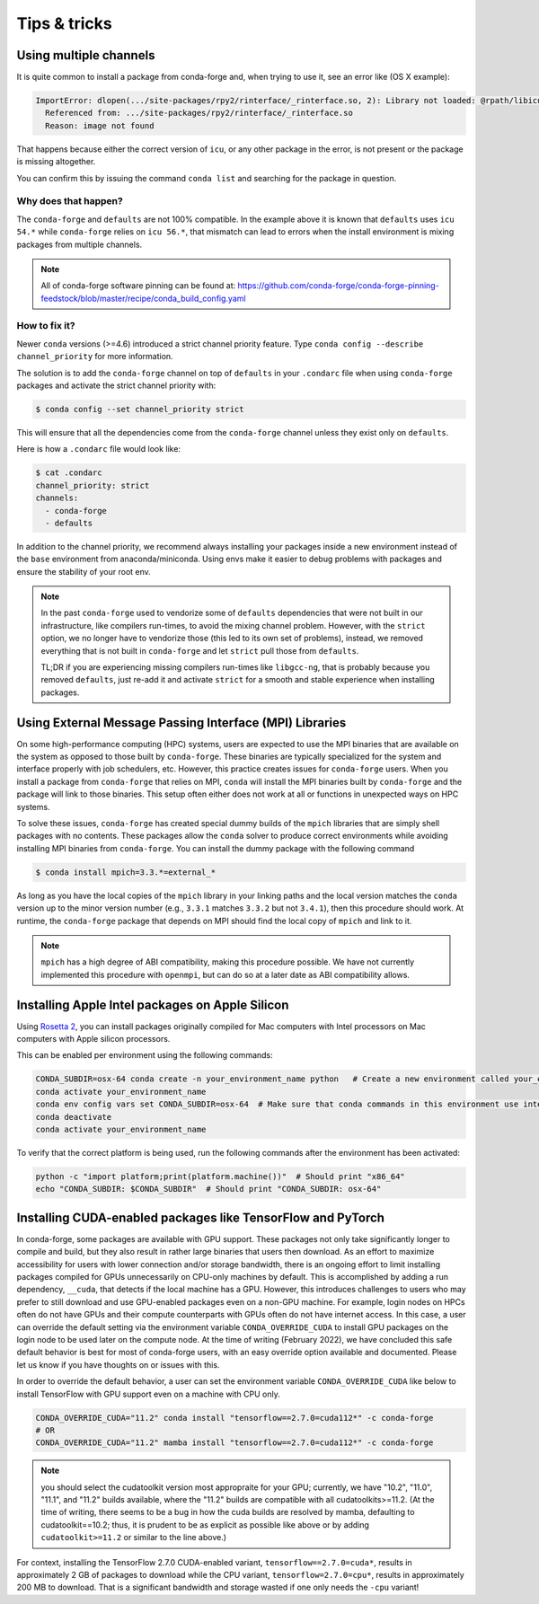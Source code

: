 Tips & tricks
*************


.. _multiple_channels:

Using multiple channels
=======================

It is quite common to install a package from conda-forge and,
when trying to use it,
see an error like (OS X example):

.. code-block:: shell

    ImportError: dlopen(.../site-packages/rpy2/rinterface/_rinterface.so, 2): Library not loaded: @rpath/libicuuc.54.dylib
      Referenced from: .../site-packages/rpy2/rinterface/_rinterface.so
      Reason: image not found

That happens because either the correct version of ``icu``,
or any other package in the error,
is not present or the package is missing altogether.

You can confirm this by issuing the command ``conda list`` and searching for the package in question.

Why does that happen?
---------------------

The ``conda-forge`` and ``defaults`` are not 100% compatible.
In the example above it is known that ``defaults`` uses ``icu 54.*`` while ``conda-forge`` relies on ``icu 56.*``,
that mismatch can lead to errors when the install environment is mixing packages from multiple channels.

.. note::
   All of conda-forge software pinning can be found at: https://github.com/conda-forge/conda-forge-pinning-feedstock/blob/master/recipe/conda_build_config.yaml

How to fix it?
--------------

Newer ``conda`` versions (>=4.6) introduced a strict channel priority feature.
Type ``conda config --describe channel_priority`` for more information.


The solution is to add the ``conda-forge`` channel on top of ``defaults`` in your ``.condarc`` file when using ``conda-forge`` packages
and activate the strict channel priority with:

.. code-block:: shell

    $ conda config --set channel_priority strict

This will ensure that all the dependencies come from the ``conda-forge`` channel unless they exist only on ``defaults``.

Here is how a ``.condarc`` file would look like:

.. code-block:: shell

    $ cat .condarc
    channel_priority: strict
    channels:
      - conda-forge
      - defaults

In addition to the channel priority, we recommend always installing your packages inside a new environment instead of the ``base`` environment from anaconda/miniconda.
Using envs make it easier to debug problems with packages and ensure the stability of your root env.

.. note::
  In the past ``conda-forge`` used to vendorize some of ``defaults`` dependencies that were not built in our infrastructure,
  like compilers run-times, to avoid the mixing channel problem.
  However, with the ``strict`` option, we no longer have to vendorize those (this led to its own set of problems),
  instead, we removed everything that is not built in ``conda-forge`` and let ``strict`` pull those from ``defaults``.

  TL;DR if you are experiencing missing compilers run-times like ``libgcc-ng``,
  that is probably because you removed ``defaults``,
  just re-add it and activate ``strict`` for a smooth and stable experience when installing packages.


.. _Using External Message Passing Interface (MPI) Libraries:

Using External Message Passing Interface (MPI) Libraries
========================================================

On some high-performance computing (HPC) systems, users are expected to use the
MPI binaries that are available on the system as opposed to those built by ``conda-forge``.
These binaries are typically specialized for the system and interface properly with job
schedulers, etc. However, this practice creates issues for ``conda-forge`` users. When you install
a package from ``conda-forge`` that relies on MPI, ``conda`` will install the MPI binaries
built by ``conda-forge`` and the package will link to those binaries. This setup often either
does not work at all or functions in unexpected ways on HPC systems.

To solve these issues, ``conda-forge`` has created special dummy builds of the ``mpich`` libraries
that are simply shell packages with no contents. These packages allow the ``conda`` solver to produce
correct environments while avoiding installing MPI binaries from ``conda-forge``. You can install the
dummy package with the following command

.. code-block:: shell

    $ conda install mpich=3.3.*=external_*

As long as you have the local copies of the ``mpich`` library in your linking paths and
the local version matches the ``conda`` version up to the minor version number (e.g., ``3.3.1``
matches ``3.3.2`` but not ``3.4.1``), then this procedure should work. At runtime, the ``conda-forge``
package that depends on MPI should find the local copy of ``mpich`` and link to it.

.. note::

  ``mpich`` has a high degree of ABI compatibility, making this procedure possible.
  We have not currently implemented this procedure with ``openmpi``, but can do so at a later date
  as ABI compatibility allows.


.. _apple_silicon_rosetta:

Installing Apple Intel packages on Apple Silicon
================================================

Using `Rosetta 2 <https://support.apple.com/en-us/HT211861>`_, you can install packages originally compiled for Mac computers with Intel processors on Mac computers with Apple silicon processors.

This can be enabled per environment using the following commands:

.. code-block:: shell

    CONDA_SUBDIR=osx-64 conda create -n your_environment_name python   # Create a new environment called your_environment_name with intel packages.
    conda activate your_environment_name
    conda env config vars set CONDA_SUBDIR=osx-64  # Make sure that conda commands in this environment use intel packages.
    conda deactivate
    conda activate your_environment_name

To verify that the correct platform is being used, run the following commands after the environment has been activated:

.. code-block:: shell

    python -c "import platform;print(platform.machine())"  # Should print "x86_64"
    echo "CONDA_SUBDIR: $CONDA_SUBDIR"  # Should print "CONDA_SUBDIR: osx-64"


.. _installing_packages_for_GPUs_and_CPUs:

Installing CUDA-enabled packages like TensorFlow and PyTorch 
============================================================

In conda-forge, some packages are available with GPU support. These packages not only take significantly longer to compile and build, but they also result in rather large binaries that users then download. As an effort to maximize accessibility for users with lower connection and/or storage bandwidth, there is an ongoing effort to limit installing packages compiled for GPUs unnecessarily on CPU-only machines by default. This is accomplished by adding a run dependency, ``__cuda``, that detects if the local machine has a GPU. However, this introduces challenges to users who may prefer to still download and use GPU-enabled packages even on a non-GPU machine. For example, login nodes on HPCs often do not have GPUs and their compute counterparts with GPUs often do not have internet access. In this case, a user can override the default setting via the environment variable ``CONDA_OVERRIDE_CUDA`` to install GPU packages on the login node to be used later on the compute node. At the time of writing (February 2022), we have concluded this safe default behavior is best for most of conda-forge users, with an easy override option available and documented. Please let us know if you have thoughts on or issues with this.

In order to override the default behavior, a user can set the environment variable ``CONDA_OVERRIDE_CUDA`` like below to install TensorFlow with GPU support even on a machine with CPU only.

.. code-block:: shell

     CONDA_OVERRIDE_CUDA="11.2" conda install "tensorflow==2.7.0=cuda112*" -c conda-forge
     # OR
     CONDA_OVERRIDE_CUDA="11.2" mamba install "tensorflow==2.7.0=cuda112*" -c conda-forge

.. note::
   
  you should select the cudatoolkit version most appropraite for your GPU; currently, we have "10.2", "11.0", "11.1", and "11.2" builds available, where the "11.2" builds are compatible with all cudatoolkits>=11.2. (At the time of writing, there seems to be a bug in how the cuda builds are resolved by mamba, defaulting to cudatoolkit==10.2; thus, it is prudent to be as explicit as possible like above or by adding ``cudatoolkit>=11.2`` or similar to the line above.) 

For context, installing the TensorFlow 2.7.0 CUDA-enabled variant, ``tensorflow==2.7.0=cuda*``, results in approximately 2 GB of packages to download while the CPU variant, ``tensorflow=2.7.0=cpu*``, results in approximately 200 MB to download. That is a significant bandwidth and storage wasted if one only needs the ``-cpu`` variant! 

